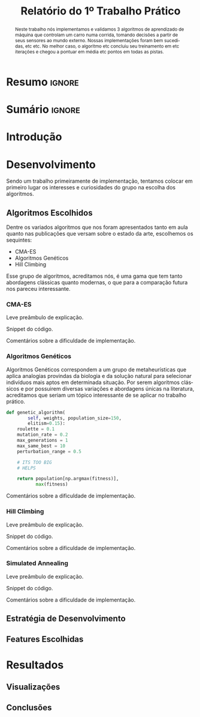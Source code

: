 # -*- org-export-babel-evaluate: nil -*-
# -*- coding: utf-8 -*-
# -*- mode: org -*-

#+title: *Relatório do 1º Trabalho Prático*
#+options: toc:nil author:nil
#+tags: noexport(n) ignore(i)
#+language: pt-br

#+latex_class: article
#+latex_class_options: [twocolumn, a4paper]

#+latex_header: \usepackage[margin=1in]{geometry}
#+latex_header: \usepackage[blocks]{authblk}
#+latex_header: \usepackage{titling}
#+latex_header: \usepackage{palatino}
#+latex_header: \usepackage{graphicx}
#+latex_header: \usepackage{lipsum}
#+latex_header: \usepackage[brazilian]{babel}
#+latex_header: \renewcommand\Authsep{\\}
#+latex_header: \renewcommand\Authand{\\}
#+latex_header: \renewcommand\Authands{\\}
#+latex_header: \author{Felipe Colombelli}
#+latex_header: \author{Giovanna Lazzari Miotto}
#+latex_header: \author{Henrique Corrêa Pereira da Silva}
#+latex_header: \affil[1]{Instituto de Informática\\Universidade Federal do Rio Grande do Sul}
#+latex_header: \affil[ ]{\normalsize\texttt{\{fcolombelli, glmiotto, hcpsilva\}@inf.ufrgs.br}}

#+latex_header: \setlength{\droptitle}{-1.2cm}
#+latex_header: \usemintedstyle{manni}

* Resumo                                                             :ignore:

#+begin_abstract
Neste trabalho nós implementamos e validamos 3 algoritmos de aprendizado de
máquina que controlam um carro numa corrida, tomando decisões a partir de seus
sensores ao mundo externo. Nossas implementações foram bem sucedidas, etc
etc. No melhor caso, o algoritmo etc concluiu seu treinamento em etc iterações e
chegou a pontuar em média etc pontos em todas as pistas.
#+end_abstract

* Sumário                                                            :ignore:

#+toc: headlines 5

* Introdução

\lipsum[1-1]

* Desenvolvimento

Sendo um trabalho primeiramente de implementação, tentamos colocar em primeiro
lugar os interesses e curiosidades do grupo na escolha dos algoritmos.

** Algoritmos Escolhidos

Dentre os variados algoritmos que nos foram apresentados tanto em aula quanto
nas publicações que versam sobre o estado da arte, escolhemos os sequintes:

- CMA-ES
- Algoritmos Genéticos
- Hill Climbing

Esse grupo de algoritmos, acreditamos nós, é uma gama que tem tanto abordagens
clássicas quanto modernas, o que para a comparação futura nos pareceu
interessante.

*** CMA-ES

Leve preâmbulo de explicação.

Snippet do código.

Comentários sobre a dificuldade de implementação.

*** Algoritmos Genéticos

Algoritmos Genéticos correspondem a um grupo de metaheurísticas que aplica
analogias provindas da biologia e da solução natural para selecionar indivíduos
mais aptos em determinada situação. Por serem algoritmos clássicos e por
possuirem diversas variações e abordagens únicas na literatura, acreditamos que
seriam um tópico interessante de se aplicar no trabalho prático.

# explicar cada escolha, o que é o individuo, como geramos a pop, etc
# uma sessão pra cada algoritmo é pouco :c

#+attr_latex: :options fontsize=\scriptsize
#+begin_src python :tangle no
def genetic_algorithm(
        self, weights, population_size=150,
        elitism=0.15):
    roulette = 0.1
    mutation_rate = 0.2
    max_generations = 1
    max_same_best = 10
    perturbation_range = 0.5

    # ITS TOO BIG
    # HELPS

    return population[np.argmax(fitness)],
           max(fitness)
#+end_src

Comentários sobre a dificuldade de implementação.

*** Hill Climbing

Leve preâmbulo de explicação.

Snippet do código.

Comentários sobre a dificuldade de implementação.

*** Simulated Annealing

Leve preâmbulo de explicação.

Snippet do código.

Comentários sobre a dificuldade de implementação.

** Estratégia de Desenvolvimento

\lipsum[1-1]

** Features Escolhidas

\lipsum[1-1]

* Resultados

\lipsum[3-3]

** Visualizações

# só placeholder mesmo, o org-mode ja arruma o width automaticamente
\includegraphics[width=\linewidth]{example-image-a}

** Conclusões
